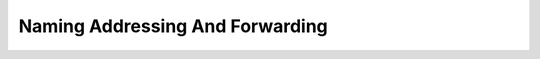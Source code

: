 Naming Addressing And Forwarding
================================

.. raw:: html


    <iframe src="https://drive.google.com/file/d/0Bw223ejhCropdkdXbjZtSnpsMGs/preview" width="640" height="880"></iframe>

